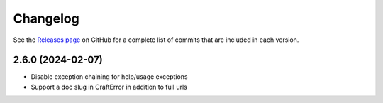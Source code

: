 ***************
Changelog
***************

See the `Releases page`_ on GitHub for a complete list of commits that are
included in each version.

2.6.0 (2024-02-07)
------------------
- Disable exception chaining for help/usage exceptions
- Support a doc slug in CraftError in addition to full urls

.. _Releases page: https://github.com/canonical/craft-cli/releases
